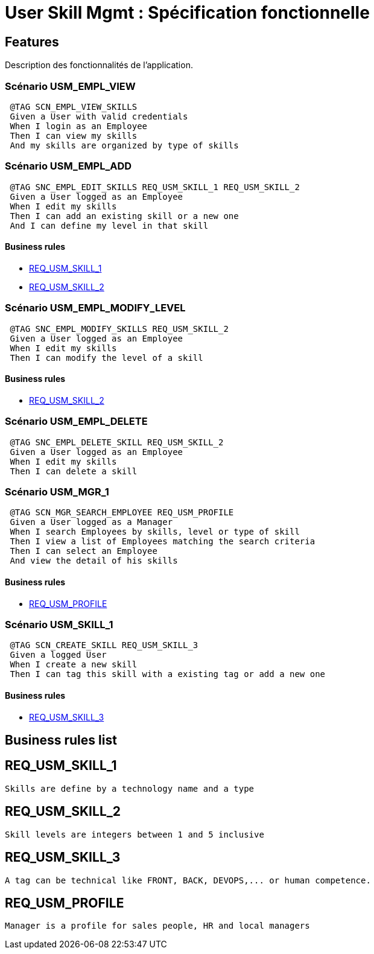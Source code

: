 
= User Skill Mgmt : Spécification fonctionnelle


== Features

Description des fonctionnalités de l'application.

=== Scénario USM_EMPL_VIEW

----
 @TAG SCN_EMPL_VIEW_SKILLS
 Given a User with valid credentials
 When I login as an Employee
 Then I can view my skills
 And my skills are organized by type of skills
----

=== Scénario USM_EMPL_ADD

----
 @TAG SNC_EMPL_EDIT_SKILLS REQ_USM_SKILL_1 REQ_USM_SKILL_2
 Given a User logged as an Employee
 When I edit my skills
 Then I can add an existing skill or a new one
 And I can define my level in that skill
----

==== Business rules
* <<REQ_USM_SKILL_1>>
* <<REQ_USM_SKILL_2>>

=== Scénario USM_EMPL_MODIFY_LEVEL

----
 @TAG SNC_EMPL_MODIFY_SKILLS REQ_USM_SKILL_2
 Given a User logged as an Employee
 When I edit my skills
 Then I can modify the level of a skill
----

==== Business rules
* <<REQ_USM_SKILL_2>>

=== Scénario USM_EMPL_DELETE

----
 @TAG SNC_EMPL_DELETE_SKILL REQ_USM_SKILL_2
 Given a User logged as an Employee
 When I edit my skills
 Then I can delete a skill
----

=== Scénario USM_MGR_1

----
 @TAG SCN_MGR_SEARCH_EMPLOYEE REQ_USM_PROFILE
 Given a User logged as a Manager
 When I search Employees by skills, level or type of skill
 Then I view a list of Employees matching the search criteria
 Then I can select an Employee
 And view the detail of his skills
----

==== Business rules
* <<REQ_USM_PROFILE>>

=== Scénario USM_SKILL_1

----
 @TAG SCN_CREATE_SKILL REQ_USM_SKILL_3
 Given a logged User
 When I create a new skill
 Then I can tag this skill with a existing tag or add a new one
----
==== Business rules
* <<REQ_USM_SKILL_3>>

==  Business rules list
== REQ_USM_SKILL_1
....
Skills are define by a technology name and a type
....

== REQ_USM_SKILL_2
....
Skill levels are integers between 1 and 5 inclusive
....

== REQ_USM_SKILL_3
....
A tag can be technical like FRONT, BACK, DEVOPS,... or human competence.
....

== REQ_USM_PROFILE
....
Manager is a profile for sales people, HR and local managers
....